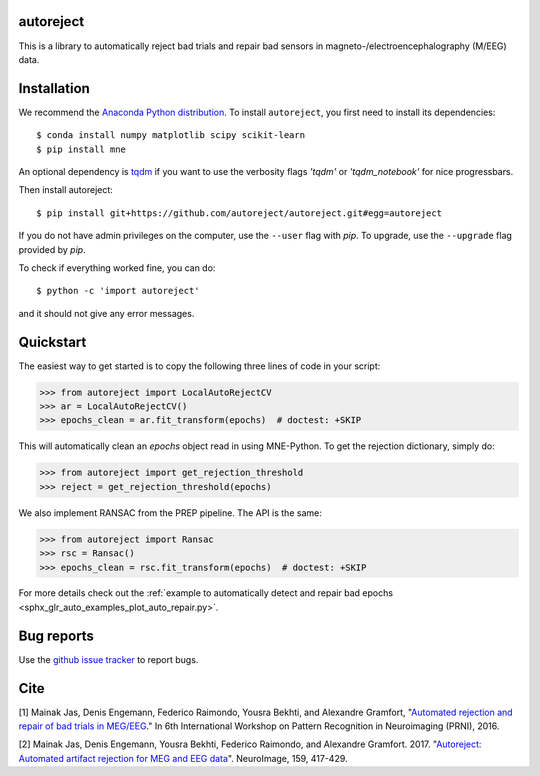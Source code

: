 .. autoreject documentation master file, created by
   sphinx-quickstart on Mon May 23 16:22:52 2016.
   You can adapt this file completely to your liking, but it should at least
   contain the root `toctree` directive.

autoreject
==========

This is a library to automatically reject bad trials and repair bad sensors in magneto-/electroencephalography (M/EEG) data.

Installation
============

We recommend the `Anaconda Python distribution <https://www.continuum.io/downloads>`_. To install ``autoreject``, you first need to install its dependencies::

	$ conda install numpy matplotlib scipy scikit-learn
	$ pip install mne

An optional dependency is `tqdm <https://tqdm.github.io/>`_ if you want to use the verbosity flags `'tqdm'` or `'tqdm_notebook'` 
for nice progressbars.

Then install autoreject::

	$ pip install git+https://github.com/autoreject/autoreject.git#egg=autoreject

If you do not have admin privileges on the computer, use the ``--user`` flag
with `pip`. To upgrade, use the ``--upgrade`` flag provided by `pip`.

To check if everything worked fine, you can do::

	$ python -c 'import autoreject'

and it should not give any error messages.

Quickstart
==========

The easiest way to get started is to copy the following three lines of code
in your script:

.. code:: python

	>>> from autoreject import LocalAutoRejectCV
	>>> ar = LocalAutoRejectCV()
	>>> epochs_clean = ar.fit_transform(epochs)  # doctest: +SKIP

This will automatically clean an `epochs` object read in using MNE-Python. To get the
rejection dictionary, simply do:

.. code:: python

	>>> from autoreject import get_rejection_threshold
	>>> reject = get_rejection_threshold(epochs)

We also implement RANSAC from the PREP pipeline.
The API is the same:

.. code:: python

	>>> from autoreject import Ransac
	>>> rsc = Ransac()
	>>> epochs_clean = rsc.fit_transform(epochs)  # doctest: +SKIP

For more details check out the :ref:`example to automatically detect and repair bad epochs <sphx_glr_auto_examples_plot_auto_repair.py>`.

Bug reports
===========

Use the `github issue tracker <https://github.com/autoreject/autoreject/issues>`_ to report bugs.

Cite
====

[1] Mainak Jas, Denis Engemann, Federico Raimondo, Yousra Bekhti, and Alexandre Gramfort, "`Automated rejection and repair of bad trials in MEG/EEG <https://hal.archives-ouvertes.fr/hal-01313458/document>`_."
In 6th International Workshop on Pattern Recognition in Neuroimaging (PRNI), 2016.

[2] Mainak Jas, Denis Engemann, Yousra Bekhti, Federico Raimondo, and Alexandre Gramfort. 2017. 
"`Autoreject: Automated artifact rejection for MEG and EEG data <http://www.sciencedirect.com/science/article/pii/S1053811917305013>`_".
NeuroImage, 159, 417-429.
